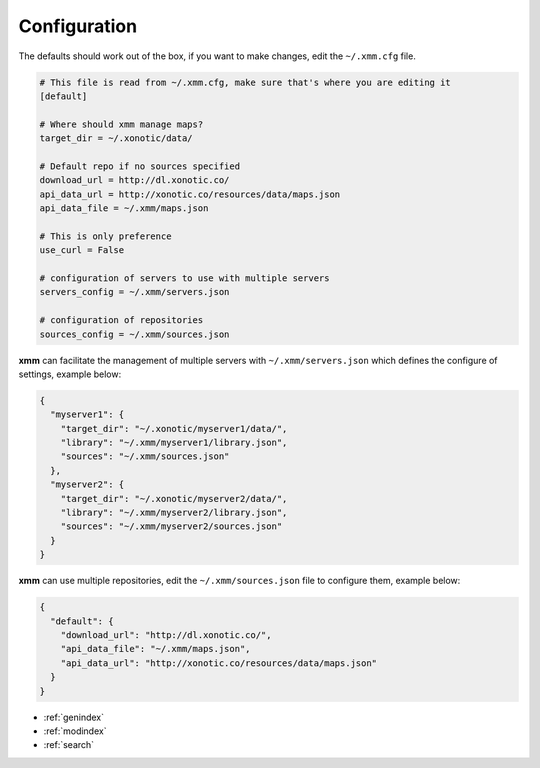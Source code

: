 Configuration
=============

The defaults should work out of the box, if you want to make changes, edit the ``~/.xmm.cfg`` file.

.. code-block:: ini

    # This file is read from ~/.xmm.cfg, make sure that's where you are editing it
    [default]

    # Where should xmm manage maps?
    target_dir = ~/.xonotic/data/

    # Default repo if no sources specified
    download_url = http://dl.xonotic.co/
    api_data_url = http://xonotic.co/resources/data/maps.json
    api_data_file = ~/.xmm/maps.json

    # This is only preference
    use_curl = False

    # configuration of servers to use with multiple servers
    servers_config = ~/.xmm/servers.json

    # configuration of repositories
    sources_config = ~/.xmm/sources.json


**xmm** can facilitate the management of multiple servers with ``~/.xmm/servers.json`` which defines the configure of settings, example below:

.. code-block:: json

    {
      "myserver1": {
        "target_dir": "~/.xonotic/myserver1/data/",
        "library": "~/.xmm/myserver1/library.json",
        "sources": "~/.xmm/sources.json"
      },
      "myserver2": {
        "target_dir": "~/.xonotic/myserver2/data/",
        "library": "~/.xmm/myserver2/library.json",
        "sources": "~/.xmm/myserver2/sources.json"
      }
    }

**xmm** can use multiple repositories, edit the ``~/.xmm/sources.json`` file to configure them, example below:

.. code-block:: json

    {
      "default": {
        "download_url": "http://dl.xonotic.co/",
        "api_data_file": "~/.xmm/maps.json",
        "api_data_url": "http://xonotic.co/resources/data/maps.json"
      }
    }

* :ref:`genindex`
* :ref:`modindex`
* :ref:`search`
